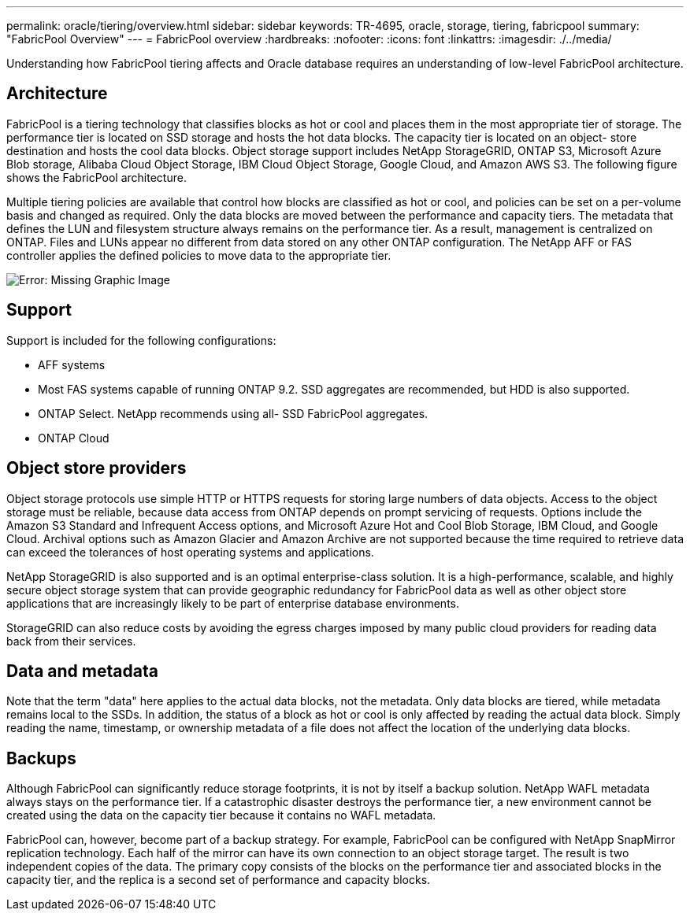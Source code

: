 ---
permalink: oracle/tiering/overview.html
sidebar: sidebar
keywords: TR-4695, oracle, storage, tiering, fabricpool
summary: "FabricPool Overview"
---
= FabricPool overview
:hardbreaks:
:nofooter:
:icons: font
:linkattrs:
:imagesdir: ./../media/

[.lead]
Understanding how FabricPool tiering affects and Oracle database requires an understanding of low-level FabricPool architecture.

== Architecture

FabricPool is a tiering technology that classifies blocks as hot or cool and places them in the most appropriate tier of storage. The performance tier is located on SSD storage and hosts the hot data blocks. The capacity tier is located on an object- store destination and hosts the cool data blocks. Object storage support includes NetApp StorageGRID, ONTAP S3, Microsoft Azure Blob storage, Alibaba Cloud Object Storage, IBM Cloud Object Storage, Google Cloud, and Amazon AWS S3. The following figure shows the FabricPool architecture.

Multiple tiering policies are available that control how blocks are classified as hot or cool, and policies can be set on a per-volume basis and changed as required. Only the data blocks are moved between the performance and capacity tiers. The metadata that defines the LUN and filesystem structure always remains on the performance tier. As a result, management is centralized on ONTAP. Files and LUNs appear no different from data stored on any other ONTAP configuration. The NetApp AFF or FAS controller applies the defined policies to move data to the appropriate tier.

image:oracle-fp_image1.png[Error: Missing Graphic Image]

== Support

Support is included for the following configurations:

* AFF systems
* Most FAS systems capable of running ONTAP 9.2. SSD aggregates are recommended, but HDD is also supported.
* ONTAP Select. NetApp recommends using all- SSD FabricPool aggregates.
* ONTAP Cloud

== Object store providers

Object storage protocols use simple HTTP or HTTPS requests for storing large numbers of data objects. Access to the object storage must be reliable, because data access from ONTAP depends on prompt servicing of requests. Options include the Amazon S3 Standard and Infrequent Access options, and Microsoft Azure Hot and Cool Blob Storage, IBM Cloud, and Google Cloud. Archival options such as Amazon Glacier and Amazon Archive are not supported because the time required to retrieve data can exceed the tolerances of host operating systems and applications.

NetApp StorageGRID is also supported and is an optimal enterprise-class solution. It is a high-performance, scalable, and highly secure object storage system that can provide geographic redundancy for FabricPool data as well as other object store applications that are increasingly likely to be part of enterprise database environments.

StorageGRID can also reduce costs by avoiding the egress charges imposed by many public cloud providers for reading data back from their services.

== Data and metadata

Note that the term "data" here applies to the actual data blocks, not the metadata. Only data blocks are tiered, while metadata remains local to the SSDs. In addition, the status of a block as hot or cool is only affected by reading the actual data block. Simply reading the name, timestamp, or ownership metadata of a file does not affect the location of the underlying data blocks.

== Backups

Although FabricPool can significantly reduce storage footprints, it is not by itself a backup solution. NetApp WAFL metadata always stays on the performance tier. If a catastrophic disaster destroys the performance tier, a new environment cannot be created using the data on the capacity tier because it contains no WAFL metadata.

FabricPool can, however, become part of a backup strategy. For example, FabricPool can be configured with NetApp SnapMirror replication technology. Each half of the mirror can have its own connection to an object storage target. The result is two independent copies of the data. The primary copy consists of the blocks on the performance tier and associated blocks in the capacity tier, and the replica is a second set of performance and capacity blocks.
